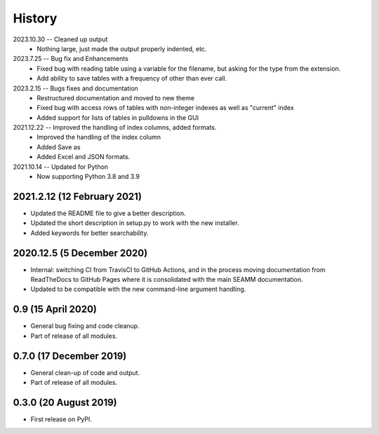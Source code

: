 =======
History
=======
2023.10.30 -- Cleaned up output
    * Nothing large, just made the output properly indented, etc.

2023.7.25 -- Bug fix and Enhancements
    * Fixed bug with reading table using a variable for the filename, but asking for the
      type from the extension.
    * Add ability to save tables with a frequency of other than ever call.
      
2023.2.15 -- Bugs fixes and documentation
    * Restructured documentation and moved to new theme
    * Fixed bug with access rows of tables with non-integer indexes as well as "current"
      index 
    * Added support for lists of tables in pulldowns in the GUI
      
2021.12.22 -- Improved the handling of index columns, added formats.
    * Improved the handling of the index column
    * Added Save as
    * Added Excel and JSON formats.

2021.10.14 -- Updated for Python
    * Now supporting Python 3.8 and 3.9
      
2021.2.12 (12 February 2021)
----------------------------

* Updated the README file to give a better description.
* Updated the short description in setup.py to work with the new installer.
* Added keywords for better searchability.

2020.12.5 (5 December 2020)
---------------------------

* Internal: switching CI from TravisCI to GitHub Actions, and in the
  process moving documentation from ReadTheDocs to GitHub Pages where
  it is consolidated with the main SEAMM documentation.
* Updated to be compatible with the new command-line argument
  handling.

0.9 (15 April 2020)
-------------------

* General bug fixing and code cleanup.
* Part of release of all modules.

0.7.0 (17 December 2019)
------------------------

* General clean-up of code and output.
* Part of release of all modules.


0.3.0 (20 August 2019)
----------------------

* First release on PyPI.
